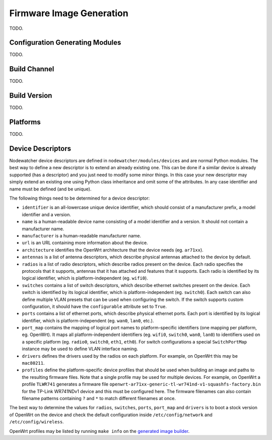 .. _firmware-image-generation:

Firmware Image Generation
=========================

TODO.

Configuration Generating Modules
--------------------------------

TODO.

.. _cgm-build-channel:

Build Channel
-------------

TODO.

.. _cgm-build-version:

Build Version
-------------

TODO.

.. _cgm-platforms:

Platforms
---------

TODO.

.. _cgm-devices:

Device Descriptors
------------------

Nodewatcher device descriptors are defined in ``nodewatcher/modules/devices`` and are normal Python modules.
The best way to define a new descriptor is to extend an already existing one. This can be done if a similar
device is already supported (has a descriptor) and you just need to modify some minor things.
In this case your new descriptor may simply extend an existing one using Python class inheritance and omit
some of the attributes. In any case identifier and name must be defined (and be unique).

The following things need to be determined for a device descriptor:

* ``identifier`` is an all-lowercase unique device identifier, which should consist of a manufacturer prefix,
  a model identifier and a version.

* ``name`` is a human-readable device name consisting of a model identifier and a version.
  It should not contain a manufacturer name.

* ``manufacturer`` is a human-readable manufacturer name.

* ``url`` is an URL containing more information about the device.

* ``architecture`` identifies the OpenWrt architecture that the device needs (eg. ``ar71xx``).

* ``antennas`` is a list of antenna descriptors, which describe physical antennas attached to the device by default.

* ``radios`` is a list of radio descriptors, which describe radios present on the device. Each radio specifies the
  protocols that it supports, antennas that it has attached and features that it supports. Each radio is identified
  by its logical identifier, which is platform-independent (eg. ``wifi0``).

* ``switches`` contains a list of switch descriptors, which describe ethernet switches present on the device.
  Each switch is identified by its logical identifier, which is platform-independent (eg. ``switch0``). Each
  switch can also define multiple VLAN presets that can be used when configuring the switch. If the switch supports
  custom configuration, it should have the ``configurable`` attribute set to ``True``.

* ``ports`` contains a list of ethernet ports, which describe physical ethernet ports. Each port is identified by
  its logical identifier, which is platform-independent (eg. ``wan0``, ``lan0``, etc.).

* ``port_map`` contains the mapping of logical port names to platform-specific identifiers (one mapping per platform,
  eg. OpenWrt). It maps all platform-independent identifiers (eg. ``wifi0``, ``switch0``, ``wan0``, ``lan0``) to
  identifiers used on a specific platform (eg. ``radio0``, ``switch0``, ``eth1``, ``eth0``). For switch configurations
  a special ``SwitchPortMap`` instance may be used to define VLAN interface naming.

* ``drivers`` defines the drivers used by the radios on each platform. For example, on OpenWrt this may be ``mac80211``.

* ``profiles`` define the platform-specific device profiles that should be used when building an image and paths to the
  resulting firmware files. Note that a single profile may be used for multiple devices. For example, on OpenWrt a
  profile ``TLWR741`` generates a firmware file ``openwrt-ar71xx-generic-tl-wr741nd-v1-squashfs-factory.bin`` for
  the TP-Link WR741NDv1 device and this must be configured here. The firmware filenames can also contain filename
  patterns containing ``?`` and ``*`` to match different filenames at once.

The best way to determine the values for ``radios``, ``switches``, ``ports``, ``port_map`` and ``drivers`` is
to boot a stock version of OpenWrt on the device and check the default configuration inside ``/etc/config/network``
and ``/etc/config/wireless``.

OpenWrt profiles may be listed by running ``make info`` on the `generated image builder`_.

.. _generated image builder: https://github.com/wlanslovenija/firmware-core#building-images
